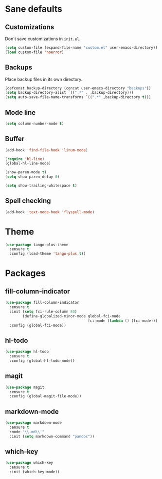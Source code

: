 * Sane defaults

** Customizations

Don't save customizations in =init.el=.

#+BEGIN_SRC emacs-lisp
  (setq custom-file (expand-file-name "custom.el" user-emacs-directory))
  (load custom-file 'noerror)
#+END_SRC

** Backups

Place backup files in its own directory.

#+BEGIN_SRC emacs-lisp
  (defconst backup-directory (concat user-emacs-directory "backups"))
  (setq backup-directory-alist `((".*" . ,backup-directory)))
  (setq auto-save-file-name-transforms `((".*" ,backup-directory t)))
#+END_SRC

** Mode line

#+BEGIN_SRC emacs-lisp
  (setq column-number-mode t)
#+END_SRC

** Buffer

#+BEGIN_SRC emacs-lisp
  (add-hook 'find-file-hook 'linum-mode)

  (require 'hl-line)
  (global-hl-line-mode)

  (show-paren-mode t)
  (setq show-paren-delay 0)

  (setq show-trailing-whitespace t)
#+END_SRC

** Spell checking

#+BEGIN_SRC emacs-lisp
  (add-hook 'text-mode-hook 'flyspell-mode)
#+END_SRC

* Theme

#+BEGIN_SRC emacs-lisp
  (use-package tango-plus-theme
    :ensure t
    :config (load-theme 'tango-plus t))
#+END_SRC

* Packages

** fill-column-indicator

#+BEGIN_SRC emacs-lisp
  (use-package fill-column-indicator
    :ensure t
    :init (setq fci-rule-column 80)
          (define-globalized-minor-mode global-fci-mode
                                        fci-mode (lambda () (fci-mode)))
    :config (global-fci-mode))
#+END_SRC

** hl-todo

#+BEGIN_SRC emacs-lisp
  (use-package hl-todo
    :ensure t
    :config (global-hl-todo-mode))
#+END_SRC

** magit

#+BEGIN_SRC emacs-lisp
  (use-package magit
    :ensure t
    :config (global-magit-file-mode))
#+END_SRC

** markdown-mode

#+BEGIN_SRC emacs-lisp
  (use-package markdown-mode
    :ensure t
    :mode "\\.md\\'"
    :init (setq markdown-command "pandoc"))
#+END_SRC

** which-key

#+BEGIN_SRC emacs-lisp
  (use-package which-key
    :ensure t
    :init (which-key-mode))
#+END_SRC
